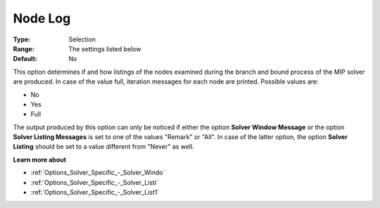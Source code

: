 .. _XA_Logging_-_Node_Log:


Node Log
========



:Type:	Selection	
:Range:	The settings listed below	
:Default:	No	



This option determines if and how listings of the nodes examined during the branch and bound process of the MIP solver are produced. In case of the value full, iteration messages for each node are printed. Possible values are:



*	No
*	Yes
*	Full




The output produced by this option can only be noticed if either the option **Solver Window Message**  or the option **Solver Listing Messages**  is set to one of the values "Remark" or "All". In case of the latter option, the option **Solver Listing** should be set to a value different from "Never" as well.





**Learn more about** 

*	:ref:`Options_Solver_Specific_-_Solver_Windo`  
*	:ref:`Options_Solver_Specific_-_Solver_Listi`  
*	:ref:`Options_Solver_Specific_-_Solver_List1`  



